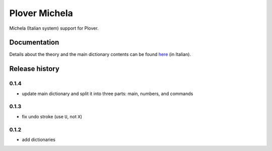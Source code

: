 Plover Michela
==============

Michela (Italian system) support for Plover.


Documentation
-------------

Details about the theory and the main dictionary contents can be found
`here <https://sillabix.gitbooks.io/dizionario-test/>`_ (in Italian).


Release history
---------------

0.1.4
~~~~~

* update main dictionary and split it into three parts: main, numbers, and commands

0.1.3
~~~~~

* fix undo stroke (use ``U``, not ``X``)

0.1.2
~~~~~

* add dictionaries
